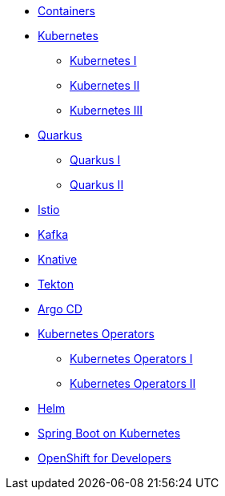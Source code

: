* xref:00-containers.adoc[Containers]

* xref:01-kubernetes.adoc[Kubernetes]
** xref:01-kubernetes.adoc#one[Kubernetes I]
** xref:01-kubernetes.adoc#two[Kubernetes II]
** xref:01-kubernetes.adoc#three[Kubernetes III]

* xref:02-quarkus.adoc[Quarkus]
** xref:02-quarkus.adoc#one[Quarkus I]
** xref:02-quarkus.adoc#two[Quarkus II]

* xref:03-istio.adoc[Istio]

* xref:04-kafka.adoc[Kafka]

* xref:05-knative.adoc[Knative]

* xref:06-tekton.adoc[Tekton]

* xref:07-argocd.adoc[Argo CD]

* xref:08-operators.adoc[Kubernetes Operators]
** xref:08-operators.adoc#one[Kubernetes Operators I]
** xref:08-operators.adoc#two[Kubernetes Operators II]

* xref:09-helm.adoc[Helm]

* xref:10-springboot.adoc[Spring Boot on Kubernetes]

* xref:11-openshift.adoc[OpenShift for Developers]